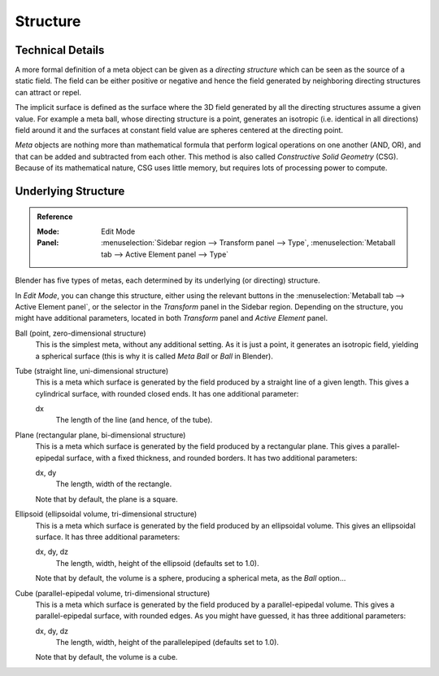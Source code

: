 
*********
Structure
*********

Technical Details
=================

A more formal definition of a meta object can be given as a *directing structure* which can
be seen as the source of a static field. The field can be either positive or negative and
hence the field generated by neighboring directing structures can attract or repel.

The implicit surface is defined as the surface where the 3D field generated by
all the directing structures assume a given value. For example a meta ball,
whose directing structure is a point, generates
an isotropic (i.e. identical in all directions) field around it and
the surfaces at constant field value are spheres centered at the directing point.

*Meta* objects are nothing more than mathematical formula that perform logical operations on one another
(AND, OR), and that can be added and subtracted from each other.
This method is also called *Constructive Solid Geometry* (CSG).
Because of its mathematical nature, CSG uses little memory, but requires lots of processing power to compute.


Underlying Structure
====================

.. admonition:: Reference
   :class: refbox

   :Mode:      Edit Mode
   :Panel:     :menuselection:`Sidebar region --> Transform panel --> Type`,
               :menuselection:`Metaball tab --> Active Element panel --> Type`

Blender has five types of metas, each determined by its underlying (or directing) structure.

In *Edit Mode*, you can change this structure,
either using the relevant buttons in the :menuselection:`Metaball tab --> Active Element panel`,
or the selector in the *Transform* panel in the Sidebar region.
Depending on the structure, you might have additional parameters,
located in both *Transform* panel and *Active Element* panel.

Ball (point, zero-dimensional structure)
   This is the simplest meta, without any additional setting. As it is just a point,
   it generates an isotropic field, yielding a spherical surface
   (this is why it is called *Meta Ball* or *Ball* in Blender).
Tube (straight line, uni-dimensional structure)
   This is a meta which surface is generated by the field produced by a straight line of a given length.
   This gives a cylindrical surface, with rounded closed ends. It has one additional parameter:

   dx
      The length of the line (and hence, of the tube).
Plane (rectangular plane, bi-dimensional structure)
   This is a meta which surface is generated by the field produced by a rectangular plane.
   This gives a parallel-epipedal surface, with a fixed thickness,
   and rounded borders. It has two additional parameters:

   dx, dy
      The length, width of the rectangle.

   Note that by default, the plane is a square.
Ellipsoid (ellipsoidal volume, tri-dimensional structure)
   This is a meta which surface is generated by the field produced by an ellipsoidal volume.
   This gives an ellipsoidal surface. It has three additional parameters:

   dx, dy, dz
      The length, width, height of the ellipsoid (defaults set to 1.0).

   Note that by default, the volume is a sphere, producing a spherical meta, as the *Ball* option...
Cube (parallel-epipedal volume, tri-dimensional structure)
   This is a meta which surface is generated by the field produced by a parallel-epipedal volume.
   This gives a parallel-epipedal surface, with rounded edges.
   As you might have guessed, it has three additional parameters:

   dx, dy, dz
      The length, width, height of the parallelepiped (defaults set to 1.0).

   Note that by default, the volume is a cube.
